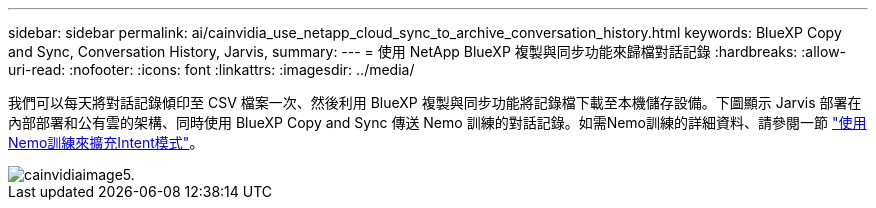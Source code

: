---
sidebar: sidebar 
permalink: ai/cainvidia_use_netapp_cloud_sync_to_archive_conversation_history.html 
keywords: BlueXP Copy and Sync, Conversation History, Jarvis, 
summary:  
---
= 使用 NetApp BlueXP 複製與同步功能來歸檔對話記錄
:hardbreaks:
:allow-uri-read: 
:nofooter: 
:icons: font
:linkattrs: 
:imagesdir: ../media/


[role="lead"]
我們可以每天將對話記錄傾印至 CSV 檔案一次、然後利用 BlueXP 複製與同步功能將記錄檔下載至本機儲存設備。下圖顯示 Jarvis 部署在內部部署和公有雲的架構、同時使用 BlueXP Copy and Sync 傳送 Nemo 訓練的對話記錄。如需Nemo訓練的詳細資料、請參閱一節 link:cainvidia_expand_intent_models_using_nemo_training.html["使用Nemo訓練來擴充Intent模式"]。

image::cainvidia_image5.png[cainvidiaimage5.]
